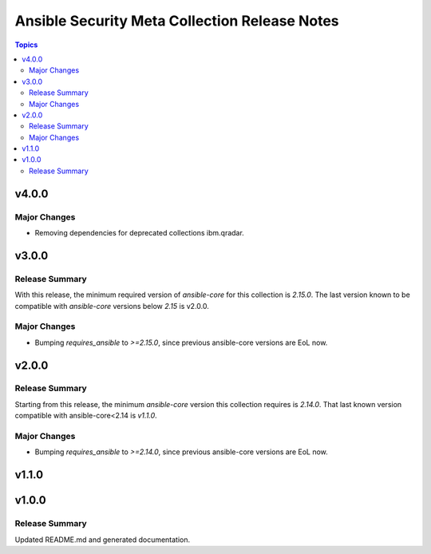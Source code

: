 ==============================================
Ansible Security Meta Collection Release Notes
==============================================

.. contents:: Topics


v4.0.0
======

Major Changes
-------------

- Removing dependencies for deprecated collections ibm.qradar.

v3.0.0
======

Release Summary
---------------

With this release, the minimum required version of `ansible-core` for this collection is `2.15.0`. The last version known to be compatible with `ansible-core` versions below `2.15` is v2.0.0.


Major Changes
-------------

- Bumping `requires_ansible` to `>=2.15.0`, since previous ansible-core versions are EoL now.

v2.0.0
======

Release Summary
---------------

Starting from this release, the minimum `ansible-core` version this collection requires is `2.14.0`. That last known version compatible with ansible-core<2.14 is `v1.1.0`.

Major Changes
-------------

- Bumping `requires_ansible` to `>=2.14.0`, since previous ansible-core versions are EoL now.

v1.1.0
======

v1.0.0
======

Release Summary
---------------

Updated README.md and generated documentation.
